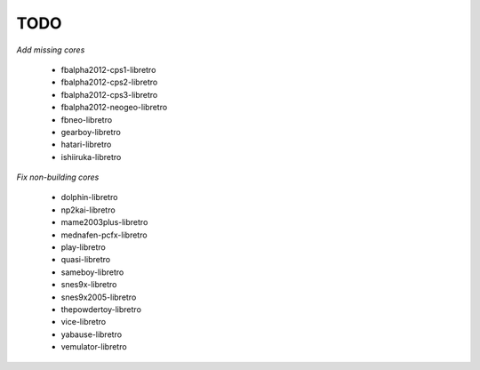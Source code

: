 TODO
====

*Add missing cores*

  * fbalpha2012-cps1-libretro
  * fbalpha2012-cps2-libretro
  * fbalpha2012-cps3-libretro
  * fbalpha2012-neogeo-libretro
  * fbneo-libretro
  * gearboy-libretro
  * hatari-libretro
  * ishiiruka-libretro

*Fix non-building cores*

  * dolphin-libretro
  * np2kai-libretro
  * mame2003plus-libretro
  * mednafen-pcfx-libretro
  * play-libretro
  * quasi-libretro
  * sameboy-libretro
  * snes9x-libretro
  * snes9x2005-libretro
  * thepowdertoy-libretro
  * vice-libretro
  * yabause-libretro
  * vemulator-libretro

